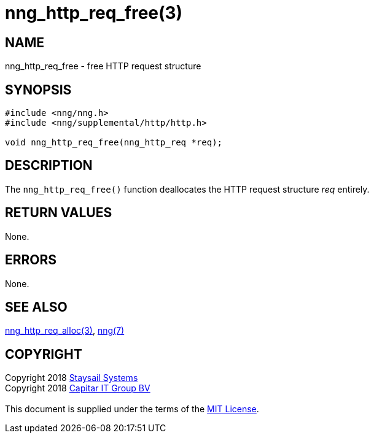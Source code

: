 = nng_http_req_free(3)
:copyright: Copyright 2018 mailto:info@staysail.tech[Staysail Systems, Inc.] + \
            Copyright 2018 mailto:info@capitar.com[Capitar IT Group BV] + \
            {blank} + \
            This document is supplied under the terms of the \
            https://opensource.org/licenses/MIT[MIT License].

== NAME

nng_http_req_free - free HTTP request structure

== SYNOPSIS

[source, c]
-----------
#include <nng/nng.h>
#include <nng/supplemental/http/http.h>

void nng_http_req_free(nng_http_req *req);
-----------

== DESCRIPTION

The `nng_http_req_free()` function deallocates the HTTP request structure
_req_ entirely.

== RETURN VALUES

None.

== ERRORS

None.

== SEE ALSO

<<nng_http_req_alloc#,nng_http_req_alloc(3)>>,
<<nng#,nng(7)>>

== COPYRIGHT

{copyright}
